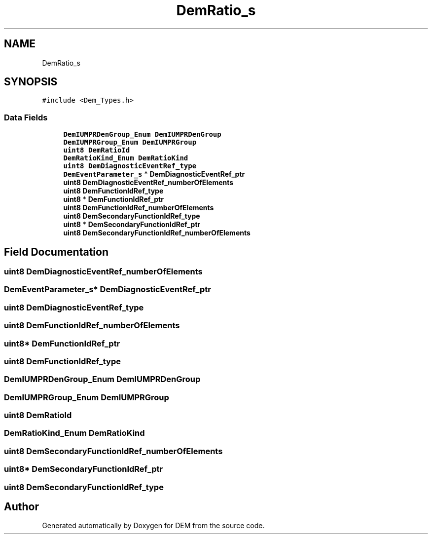 .TH "DemRatio_s" 3 "Mon May 10 2021" "DEM" \" -*- nroff -*-
.ad l
.nh
.SH NAME
DemRatio_s
.SH SYNOPSIS
.br
.PP
.PP
\fC#include <Dem_Types\&.h>\fP
.SS "Data Fields"

.in +1c
.ti -1c
.RI "\fBDemIUMPRDenGroup_Enum\fP \fBDemIUMPRDenGroup\fP"
.br
.ti -1c
.RI "\fBDemIUMPRGroup_Enum\fP \fBDemIUMPRGroup\fP"
.br
.ti -1c
.RI "\fBuint8\fP \fBDemRatioId\fP"
.br
.ti -1c
.RI "\fBDemRatioKind_Enum\fP \fBDemRatioKind\fP"
.br
.ti -1c
.RI "\fBuint8\fP \fBDemDiagnosticEventRef_type\fP"
.br
.ti -1c
.RI "\fBDemEventParameter_s\fP * \fBDemDiagnosticEventRef_ptr\fP"
.br
.ti -1c
.RI "\fBuint8\fP \fBDemDiagnosticEventRef_numberOfElements\fP"
.br
.ti -1c
.RI "\fBuint8\fP \fBDemFunctionIdRef_type\fP"
.br
.ti -1c
.RI "\fBuint8\fP * \fBDemFunctionIdRef_ptr\fP"
.br
.ti -1c
.RI "\fBuint8\fP \fBDemFunctionIdRef_numberOfElements\fP"
.br
.ti -1c
.RI "\fBuint8\fP \fBDemSecondaryFunctionIdRef_type\fP"
.br
.ti -1c
.RI "\fBuint8\fP * \fBDemSecondaryFunctionIdRef_ptr\fP"
.br
.ti -1c
.RI "\fBuint8\fP \fBDemSecondaryFunctionIdRef_numberOfElements\fP"
.br
.in -1c
.SH "Field Documentation"
.PP 
.SS "\fBuint8\fP DemDiagnosticEventRef_numberOfElements"

.SS "\fBDemEventParameter_s\fP* DemDiagnosticEventRef_ptr"

.SS "\fBuint8\fP DemDiagnosticEventRef_type"

.SS "\fBuint8\fP DemFunctionIdRef_numberOfElements"

.SS "\fBuint8\fP* DemFunctionIdRef_ptr"

.SS "\fBuint8\fP DemFunctionIdRef_type"

.SS "\fBDemIUMPRDenGroup_Enum\fP DemIUMPRDenGroup"

.SS "\fBDemIUMPRGroup_Enum\fP DemIUMPRGroup"

.SS "\fBuint8\fP DemRatioId"

.SS "\fBDemRatioKind_Enum\fP DemRatioKind"

.SS "\fBuint8\fP DemSecondaryFunctionIdRef_numberOfElements"

.SS "\fBuint8\fP* DemSecondaryFunctionIdRef_ptr"

.SS "\fBuint8\fP DemSecondaryFunctionIdRef_type"


.SH "Author"
.PP 
Generated automatically by Doxygen for DEM from the source code\&.
